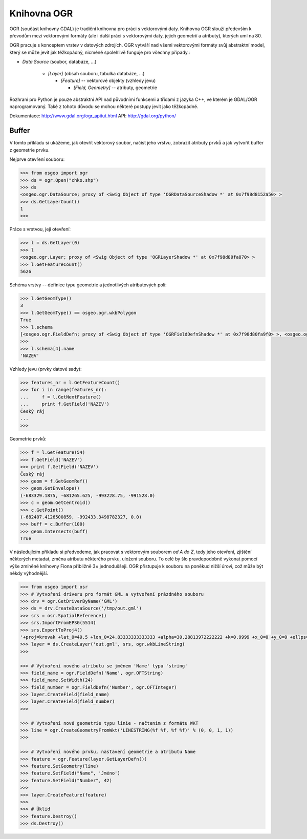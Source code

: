 .. _ogr:

Knihovna OGR
============

OGR  (součást knihovny GDAL) je tradiční knihovna pro práci s vektorovými daty.
Knihovna OGR slouží především k převodům mezi vektorovými formáty (ale i další
práci s vektorovými daty, jejich geometrií a atributy), kterých umí na 80. 

OGR pracuje s konceptem vrstev v datových zdrojích. OGR vytváří nad všemi
vektorovými formáty svůj abstraktní model, který se může jevit jak těžkopádný,
nicméně spolehlivě funguje pro všechny případy.:

* *Data Source* (soubor, databáze, ...)

    * *[Layer]* (obsah souboru, tabulka databáze, ...)

      * *[Feature]* -- vektorové objekty (vzhledy jevu)
        
        * *[Field, Geometry]* -- atributy, geometrie

Rozhraní pro Python je pouze abstraktní API nad původními funkcemi a třídami z
jazyka C++, ve kterém je GDAL/OGR naprogramovaný. Také z tohoto důvodu se mohou
některé postupy jevit jako těžkopádné. 

Dokumentace: http://www.gdal.org/ogr_apitut.html
API: http://gdal.org/python/

Buffer
------
V tomto příkladu si ukážeme, jak otevřít vektorový soubor, načíst jeho vrstvu,
zobrazit atributy prvků a jak vytvořit buffer z geometrie prvku. 

Nejprve otevření souboru:

.. code-block:: python

    >>> from osgeo import ogr
    >>> ds = ogr.Open("chko.shp")
    >>> ds
    <osgeo.ogr.DataSource; proxy of <Swig Object of type 'OGRDataSourceShadow *' at 0x7f98d8152a50> >
    >>> ds.GetLayerCount()
    1
    >>>

Práce s vrstvou, její otevření:

.. code-block:: python

    >>> l = ds.GetLayer(0)
    >>> l
    <osgeo.ogr.Layer; proxy of <Swig Object of type 'OGRLayerShadow *' at 0x7f98d80fa870> >
    >>> l.GetFeatureCount()
    5626

Schéma vrstvy -- definice typu geometrie a jednotlivých atributových polí:

.. code-block:: python

    >>> l.GetGeomType()
    3
    >>> l.GetGeomType() == osgeo.ogr.wkbPolygon
    True
    >>> l.schema
    [<osgeo.ogr.FieldDefn; proxy of <Swig Object of type 'OGRFieldDefnShadow *' at 0x7f98d80fa9f0> >, <osgeo.ogr.FieldDefn; proxy of <Swig Object of type 'OGRFieldDefnShadow *' at 0x7f98d80fa8...
    >>>
    >>> l.schema[4].name
    'NAZEV'

Vzhledy jevu (prvky datové sady):

.. code-block:: python

    >>> features_nr = l.GetFeatureCount()
    >>> for i in range(features_nr):
    ...     f = l.GetNextFeature()
    ...     print f.GetField('NAZEV')
    Český ráj
    ...
    >>>

Geometrie prvků:

.. code-block:: python

    >>> f = l.GetFeature(54)
    >>> f.GetField('NAZEV')
    >>> print f.GetField('NAZEV')
    Český ráj
    >>> geom = f.GetGeomRef()
    >>> geom.GetEnvelope()
    (-683329.1875, -681265.625, -993228.75, -991528.0)
    >>> c = geom.GetCentroid()
    >>> c.GetPoint()
    (-682407.4126500859, -992433.3498782327, 0.0)
    >>> buff = c.Buffer(100)
    >>> geom.Intersects(buff)
    True

V následujícím příkladu si předvedeme, jak pracovat s vektorovým souborem *od A
do Z*, tedy jeho otevření, zjištění některých metadat, změna atributu některého
prvku, uložení souboru. To celé by šlo pravdepodobně vykonat pomocí výše zmíněné
knihovny Fiona přibližně 3× jednoduššeji. OGR přistupuje k souboru na poněkud
nižší úrovi, což může být někdy výhodnější.

.. code-block:: python

    >>> from osgeo import osr
    >>> # Vytvoření driveru pro formát GML a vytvoření prázdného souboru
    >>> drv = ogr.GetDriverByName('GML')
    >>> ds = drv.CreateDataSource('/tmp/out.gml')
    >>> srs = osr.SpatialReference()
    >>> srs.ImportFromEPSG(5514)
    >>> srs.ExportToProj4()
    '+proj=krovak +lat_0=49.5 +lon_0=24.83333333333333 +alpha=30.28813972222222 +k=0.9999 +x_0=0 +y_0=0 +ellps=bessel +towgs84=...
    >>> layer = ds.CreateLayer('out.gml', srs, ogr.wkbLineString)
    >>>

    >>> # Vytvoření nového atributu se jménem 'Name' typu 'string'
    >>> field_name = ogr.FieldDefn('Name', ogr.OFTString)
    >>> field_name.SetWidth(24)
    >>> field_number = ogr.FieldDefn('Number', ogr.OFTInteger)
    >>> layer.CreateField(field_name)
    >>> layer.CreateField(field_number)
    >>>

    >>> # Vytvoření nové geometrie typu linie - načtením z formátu WKT
    >>> line = ogr.CreateGeometryFromWkt('LINESTRING(%f %f, %f %f)' % (0, 0, 1, 1))
    >>>

    >>> # Vytvoření nového prvku, nastavení geometrie a atributu Name
    >>> feature = ogr.Feature(layer.GetLayerDefn())
    >>> feature.SetGeometry(line)
    >>> feature.SetField("Name", 'Jméno')
    >>> feature.SetField("Number", 42)
    >>>
    >>> layer.CreateFeature(feature)
    >>>
    >>> # Úklid
    >>> feature.Destroy()
    >>> ds.Destroy()


.. Malá odbočka k pyproj
.. 
.. .. code-block:: python
.. 
..     >>> import pyproj
..     >>> sjtsk = pyproj.Proj("+init=epsg:5514")
..     >>> wgs = pyproj.Proj("+init=epsg:4326")
.. 





